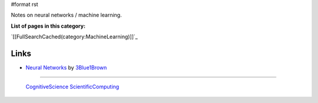 #format rst

Notes on neural networks / machine learning.

**List of pages in this category:**

`[[FullSearchCached(category:MachineLearning)]]`_

Links
-----

* `Neural Networks`_ by 3Blue1Brown_

-------------------------

 CognitiveScience_ ScientificComputing_

.. ############################################################################

.. _Neural Networks: https://www.youtube.com/playlist?list=PLZHQObOWTQDNU6R1_67000Dx_ZCJB-3pi

.. _3Blue1Brown: https://www.youtube.com/channel/UCYO_jab_esuFRV4b17AJtAw

.. _CognitiveScience: ../CognitiveScience

.. _ScientificComputing: ../ScientificComputing

